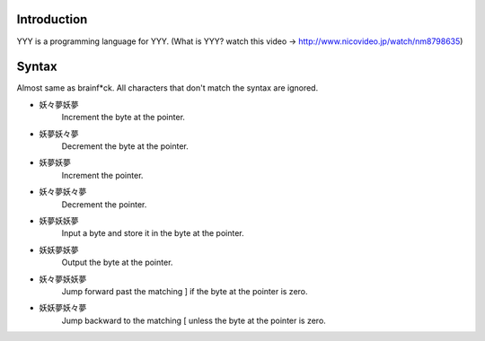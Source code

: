 Introduction
------------

YYY is a programming language for YYY.
(What is YYY? watch this video -> http://www.nicovideo.jp/watch/nm8798635)

Syntax
------
Almost same as brainf*ck. All characters that don't match the syntax are ignored.

- 妖々夢妖夢
   Increment the byte at the pointer.
- 妖夢妖々夢
   Decrement the byte at the pointer.
- 妖夢妖夢
   Increment the pointer.
- 妖々夢妖々夢
   Decrement the pointer.
- 妖夢妖妖夢
   Input a byte and store it in the byte at the pointer.
- 妖妖夢妖夢
   Output the byte at the pointer.
- 妖々夢妖妖夢
   Jump forward past the matching ] if the byte at the pointer is zero.
- 妖妖夢妖々夢
   Jump backward to the matching [ unless the byte at the pointer is zero.

